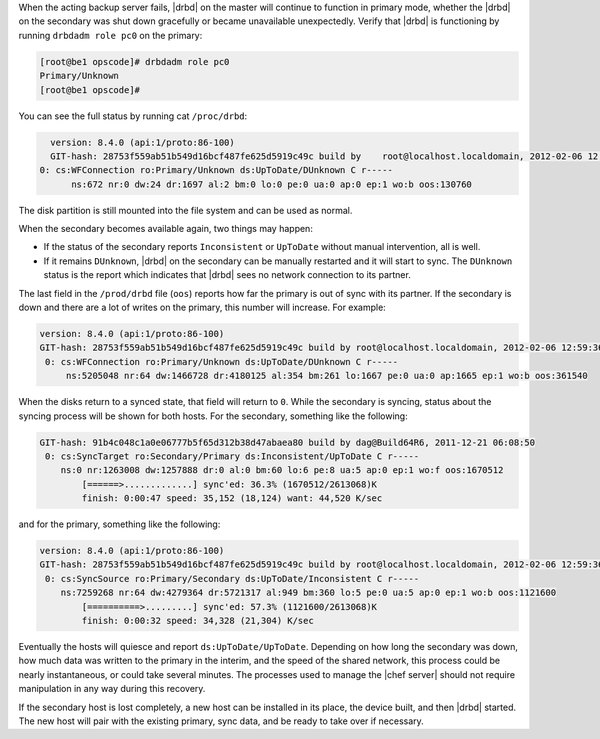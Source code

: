 .. The contents of this file may be included in multiple topics.
.. This file should not be changed in a way that hinders its ability to appear in multiple documentation sets.

When the acting backup server fails, |drbd| on the master will continue to function in primary mode, whether the |drbd| on the secondary was shut down gracefully or became unavailable unexpectedly. Verify that |drbd| is functioning by running ``drbdadm role pc0`` on the primary:

.. code-block:: bash

   [root@be1 opscode]# drbdadm role pc0
   Primary/Unknown
   [root@be1 opscode]#

You can see the full status by running cat ``/proc/drbd``:

.. code-block:: bash

   version: 8.4.0 (api:1/proto:86-100)
   GIT-hash: 28753f559ab51b549d16bcf487fe625d5919c49c build by    root@localhost.localdomain, 2012-02-06 12:59:36
 0: cs:WFConnection ro:Primary/Unknown ds:UpToDate/DUnknown C r-----
       ns:672 nr:0 dw:24 dr:1697 al:2 bm:0 lo:0 pe:0 ua:0 ap:0 ep:1 wo:b oos:130760

The disk partition is still mounted into the file system and can be used as normal.

When the secondary becomes available again, two things may happen:

* If the status of the secondary reports ``Inconsistent`` or ``UpToDate`` without manual intervention, all is well.
* If it remains ``DUnknown``, |drbd| on the secondary can be manually restarted and it will start to sync. The ``DUnknown`` status is the report which indicates that |drbd| sees no network connection to its partner.

The last field in the ``/prod/drbd`` file (``oos``) reports how far the primary is out of sync with its partner. If the secondary is down and there are a lot of writes on the primary, this number will increase. For example:

.. code-block:: bash

   version: 8.4.0 (api:1/proto:86-100)
   GIT-hash: 28753f559ab51b549d16bcf487fe625d5919c49c build by root@localhost.localdomain, 2012-02-06 12:59:36
    0: cs:WFConnection ro:Primary/Unknown ds:UpToDate/DUnknown C r-----
        ns:5205048 nr:64 dw:1466728 dr:4180125 al:354 bm:261 lo:1667 pe:0 ua:0 ap:1665 ep:1 wo:b oos:361540

When the disks return to a synced state, that field will return to ``0``. While the secondary is syncing, status about the syncing process will be shown for both hosts. For the secondary, something like the following:

.. code-block:: bash

   GIT-hash: 91b4c048c1a0e06777b5f65d312b38d47abaea80 build by dag@Build64R6, 2011-12-21 06:08:50
    0: cs:SyncTarget ro:Secondary/Primary ds:Inconsistent/UpToDate C r-----
       ns:0 nr:1263008 dw:1257888 dr:0 al:0 bm:60 lo:6 pe:8 ua:5 ap:0 ep:1 wo:f oos:1670512
           [======>.............] sync'ed: 36.3% (1670512/2613068)K
           finish: 0:00:47 speed: 35,152 (18,124) want: 44,520 K/sec

and for the primary, something like the following:

.. code-block:: bash

   version: 8.4.0 (api:1/proto:86-100)
   GIT-hash: 28753f559ab51b549d16bcf487fe625d5919c49c build by root@localhost.localdomain, 2012-02-06 12:59:36
    0: cs:SyncSource ro:Primary/Secondary ds:UpToDate/Inconsistent C r-----
       ns:7259268 nr:64 dw:4279364 dr:5721317 al:949 bm:360 lo:5 pe:0 ua:5 ap:0 ep:1 wo:b oos:1121600
           [==========>.........] sync'ed: 57.3% (1121600/2613068)K
           finish: 0:00:32 speed: 34,328 (21,304) K/sec

Eventually the hosts will quiesce and report ``ds:UpToDate/UpToDate``. Depending on how long the secondary was down, how much data was written to the primary in the interim, and the speed of the shared network, this process could be nearly instantaneous, or could take several minutes. The processes used to manage the |chef server| should not require manipulation in any way during this recovery.

If the secondary host is lost completely, a new host can be installed in its place, the device built, and then |drbd| started. The new host will pair with the existing primary, sync data, and be ready to take over if necessary.